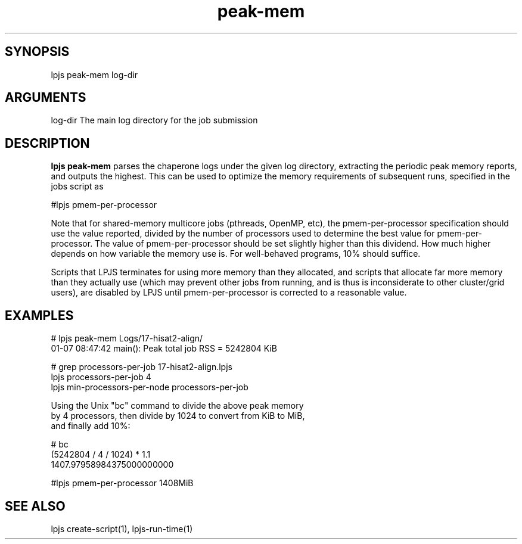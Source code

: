 \" Generated by script2man from peak-mem
.TH peak-mem 1

\" Convention:
\" Underline anything that is typed verbatim - commands, etc.
.SH SYNOPSIS
.PP
.nf 
.na
lpjs peak-mem log-dir
.ad
.fi

.SH ARGUMENTS
.nf
.na
log-dir     The main log directory for the job submission
.ad
.fi

.SH DESCRIPTION

.B lpjs peak-mem
parses the chaperone logs under the given log directory, extracting
the periodic peak memory reports, and outputs the highest.
This can be used to optimize the memory requirements of subsequent
runs, specified in the jobs script as

#lpjs pmem-per-processor

Note that for shared-memory multicore jobs (pthreads, OpenMP, etc),
the pmem-per-processor specification should use the
value reported, divided by the number of processors used
to determine the best value for pmem-per-processor.  The value of
pmem-per-processor should be set slightly higher than this dividend.
How much higher depends on how variable the memory use is.
For well-behaved programs, 10% should suffice.

Scripts that LPJS terminates for using more memory than they
allocated, and scripts that allocate far more memory than they
actually use (which may prevent other jobs from running, and is
thus is inconsiderate to other cluster/grid users),
are disabled by LPJS until pmem-per-processor is corrected to a
reasonable value.

.SH EXAMPLES
.nf
.na
# lpjs peak-mem Logs/17-hisat2-align/
01-07 08:47:42 main(): Peak total job RSS = 5242804 KiB

# grep processors-per-job 17-hisat2-align.lpjs
lpjs processors-per-job 4
lpjs min-processors-per-node processors-per-job

Using the Unix "bc" command to divide the above peak memory
by 4 processors, then divide by 1024 to convert from KiB to MiB,
and finally add 10%:

# bc
(5242804 / 4 / 1024) * 1.1
1407.97958984375000000000

#lpjs pmem-per-processor 1408MiB
.ad
.fi

.SH SEE ALSO

lpjs create-script(1), lpjs-run-time(1)

